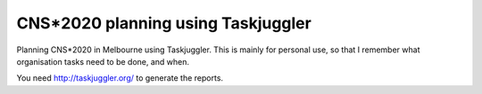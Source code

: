 CNS*2020 planning using Taskjuggler
------------------------------------

Planning CNS*2020 in Melbourne using Taskjuggler.
This is mainly for personal use, so that I remember what organisation tasks
need to be done, and when.

You need http://taskjuggler.org/ to generate the reports.
